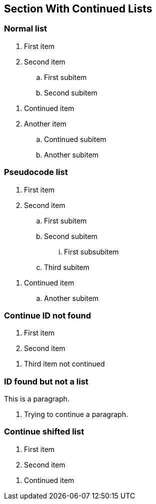 == Section With Continued Lists

=== Normal list

[#lst-normal]
. First item
. Second item
[#lst-normal-sub]
.. First subitem
.. Second subitem

[continue=lst-normal]
. Continued item
. Another item
[continue=lst-normal-sub]
.. Continued subitem
.. Another subitem

=== Pseudocode list

[pseudocode#lst-pc]
. First item
. Second item
.. First subitem
.. Second subitem
... First subsubitem
.. Third subitem

[pseudocode,continue=lst-pc]
. Continued item
.. Another subitem

=== Continue ID not found

. First item
. Second item

[continue=lst-not-found]
. Third item not continued

=== ID found but not a list

[#par-not-list]
This is a paragraph.

[continue=par-not-list]
. Trying to continue a paragraph.

=== Continue shifted list

[#lst-shifted,shift=1]
. First item
. Second item

[continue=lst-shifted,shift=1]
. Continued item
